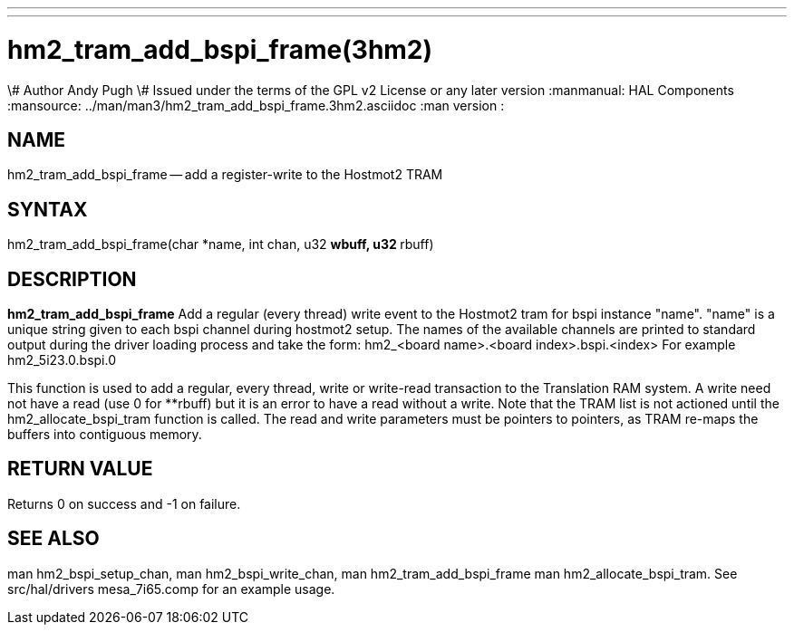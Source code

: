 ---
---
:skip-front-matter:

= hm2_tram_add_bspi_frame(3hm2)
\# Author Andy Pugh
\# Issued under the terms of the GPL v2 License or any later version
:manmanual: HAL Components
:mansource: ../man/man3/hm2_tram_add_bspi_frame.3hm2.asciidoc
:man version :


== NAME

hm2_tram_add_bspi_frame -- add a register-write to the Hostmot2 TRAM



== SYNTAX
hm2_tram_add_bspi_frame(char *name, int chan, u32 **wbuff, u32 **rbuff)



== DESCRIPTION
**hm2_tram_add_bspi_frame** Add a regular (every thread) write event to the
Hostmot2 tram for bspi instance "name". "name" is a unique string given to each
bspi channel during hostmot2 setup. The names of the available
channels are printed to standard output during the driver loading process and
take the form:
hm2_<board name>.<board index>.bspi.<index> For example hm2_5i23.0.bspi.0

This function is used to add a regular, every thread, write or write-read
transaction to the Translation RAM system. A write need not have a read (use 0
for **rbuff) but it is an error to have a read without a write. Note that the
TRAM list is not actioned until the hm2_allocate_bspi_tram function is called.
The read and write parameters must be pointers to pointers, as TRAM re-maps the
buffers into contiguous memory.



== RETURN VALUE
Returns 0 on success and -1 on failure.



== SEE ALSO
man hm2_bspi_setup_chan, man hm2_bspi_write_chan, man hm2_tram_add_bspi_frame
man hm2_allocate_bspi_tram.
See src/hal/drivers mesa_7i65.comp for an example usage.
